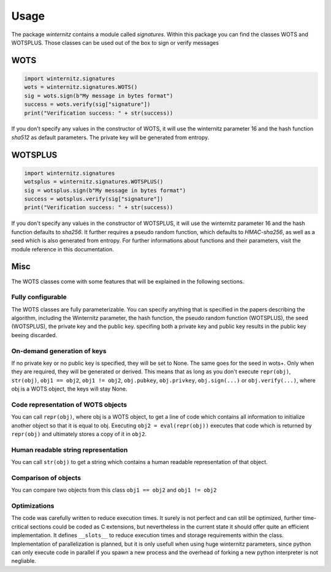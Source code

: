 Usage
=====

The package *winternitz* contains a module called *signatures*.
Within this package you can find the classes WOTS and WOTSPLUS.
Those classes can be used out of the box to sign or verify
messages

WOTS
----
.. code-block:: python

    import winternitz.signatures
    wots = winternitz.signatures.WOTS()
    sig = wots.sign(b"My message in bytes format")
    success = wots.verify(sig["signature"])
    print("Verification success: " + str(success))

If you don't specify any values in the constructor of WOTS, it will use
the winternitz parameter 16 and the hash function *sha512* as default parameters.
The private key will be generated from entropy.

WOTSPLUS
--------
.. code-block:: python

    import winternitz.signatures
    wotsplus = winternitz.signatures.WOTSPLUS()
    sig = wotsplus.sign(b"My message in bytes format")
    success = wotsplus.verify(sig["signature"])
    print("Verification success: " + str(success))

If you don't specify any values in the constructor of WOTSPLUS, it will use the winternitz parameter
16 and the hash function defaults to *sha256*. It further requires a pseudo random function, which defaults
to *HMAC-sha256*, as well as a seed which is also generated from entropy. For further
informations about functions and their parameters, visit the module reference in
this documentation.

Misc
----
The WOTS classes come with some features that will be explained in the following sections.

Fully configurable
~~~~~~~~~~~~~~~~~~
The WOTS classes are fully parameterizable. You can specify anything that is specified
in the papers describing the algorithm, including the Winternitz parameter, the hash function,
the pseudo random function (WOTSPLUS), the seed (WOTSPLUS), the private key and the public key.
specifing both a private key and public key results in the public key beeing discarded.

On-demand generation of keys
~~~~~~~~~~~~~~~~~~~~~~~~~~~~
If no private key or no public key is specified, they will be set to None. The same
goes for the seed in wots+. Only when they are required, they will be generated or
derived. This means that as long as you don't execute ``repr(obj)``, ``str(obj)``, ``obj1 == obj2``,
``obj1 != obj2``, ``obj.pubkey``, ``obj.privkey``, ``obj.sign(...)`` or ``obj.verify(...)``, where obj is a
WOTS object, the keys will stay None.

Code representation of WOTS objects
~~~~~~~~~~~~~~~~~~~~~~~~~~~~~~~~~~~
You can call ``repr(obj)``, where obj is a WOTS object, to get a line of code which contains
all information to initialize another object so that it is equal to obj. Executing ``obj2 = eval(repr(obj))``
executes that code which is returned by ``repr(obj)`` and ultimately stores a copy of it in ``obj2``.

Human readable string representation
~~~~~~~~~~~~~~~~~~~~~~~~~~~~~~~~~~~~
You can call ``str(obj)`` to get a string which contains a human readable representation of that object.

Comparison of objects
~~~~~~~~~~~~~~~~~~~~~
You can compare two objects from this class ``obj1 == obj2`` and ``obj1 != obj2``

Optimizations
~~~~~~~~~~~~~
The code was carefully written to reduce execution times. It surely is not perfect and can still be optimized,
further time-critical sections could be coded as C extensions, but nevertheless in the current state it should
offer quite an efficient implementation. It defines ``__slots__`` to reduce execution times and storage requirements
within the class. Implementation of parallelization is planned, but it is only usefull when using huge winternitz
parameters, since python can only execute code in parallel if you spawn a new process and the overhead of forking
a new python interpreter is not negliable.
